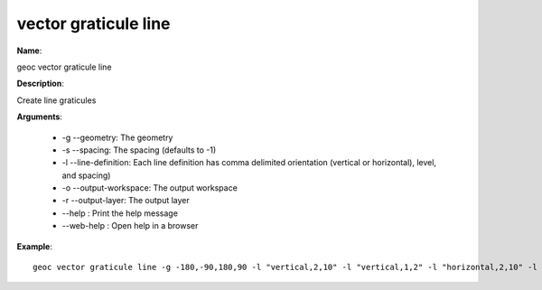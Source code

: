 vector graticule line
=====================

**Name**:

geoc vector graticule line

**Description**:

Create line graticules

**Arguments**:

   * -g --geometry: The geometry

   * -s --spacing: The spacing (defaults to -1)

   * -l --line-definition: Each line definition has comma delimited orientation (vertical or horizontal), level, and spacing)

   * -o --output-workspace: The output workspace

   * -r --output-layer: The output layer

   * --help : Print the help message

   * --web-help : Open help in a browser



**Example**::

    geoc vector graticule line -g -180,-90,180,90 -l "vertical,2,10" -l "vertical,1,2" -l "horizontal,2,10" -l "horizontal,1,2"
